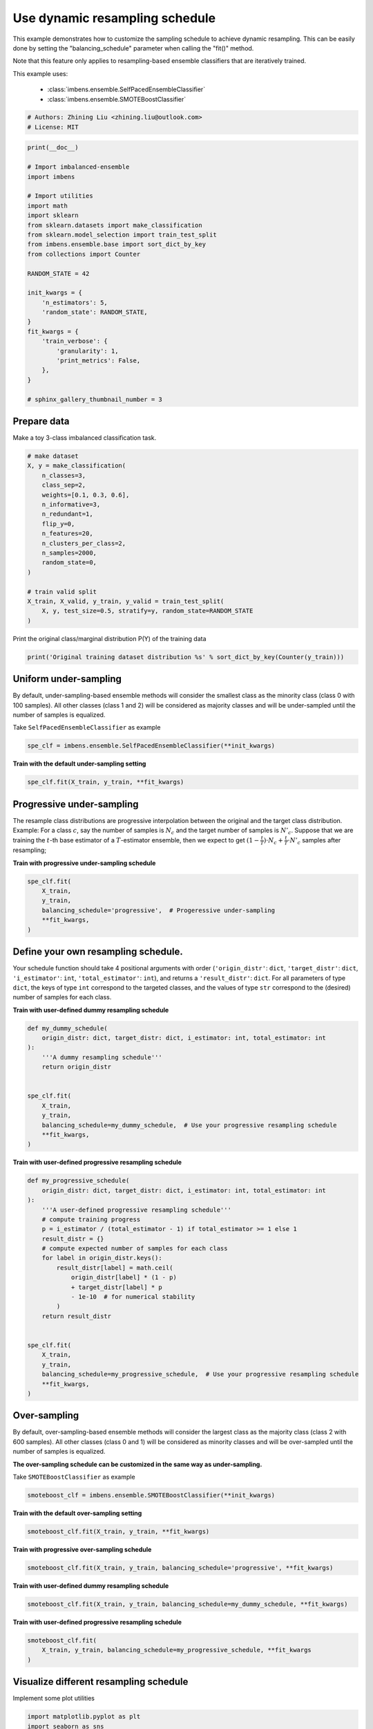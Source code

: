 
.. DO NOT EDIT.
.. THIS FILE WAS AUTOMATICALLY GENERATED BY SPHINX-GALLERY.
.. TO MAKE CHANGES, EDIT THE SOURCE PYTHON FILE:
.. "auto_examples\classification\plot_sampling_schedule.py"
.. LINE NUMBERS ARE GIVEN BELOW.

.. only:: html

    .. note::
        :class: sphx-glr-download-link-note

        Click :ref:`here <sphx_glr_download_auto_examples_classification_plot_sampling_schedule.py>`
        to download the full example code

.. rst-class:: sphx-glr-example-title

.. _sphx_glr_auto_examples_classification_plot_sampling_schedule.py:


=========================================================
Use dynamic resampling schedule
=========================================================

This example demonstrates how to customize the sampling schedule to achieve dynamic resampling.
This can be easily done by setting the "balancing_schedule" parameter when calling the "fit()" method. 

Note that this feature only applies to resampling-based ensemble classifiers that are iteratively trained.

This example uses:

    - :class:`imbens.ensemble.SelfPacedEnsembleClassifier`
    - :class:`imbens.ensemble.SMOTEBoostClassifier`

.. GENERATED FROM PYTHON SOURCE LINES 16-20

.. code-block:: default


    # Authors: Zhining Liu <zhining.liu@outlook.com>
    # License: MIT








.. GENERATED FROM PYTHON SOURCE LINES 21-49

.. code-block:: default

    print(__doc__)

    # Import imbalanced-ensemble
    import imbens

    # Import utilities
    import math
    import sklearn
    from sklearn.datasets import make_classification
    from sklearn.model_selection import train_test_split
    from imbens.ensemble.base import sort_dict_by_key
    from collections import Counter

    RANDOM_STATE = 42

    init_kwargs = {
        'n_estimators': 5,
        'random_state': RANDOM_STATE,
    }
    fit_kwargs = {
        'train_verbose': {
            'granularity': 1,
            'print_metrics': False,
        },
    }

    # sphinx_gallery_thumbnail_number = 3








.. GENERATED FROM PYTHON SOURCE LINES 50-53

Prepare data
----------------------------
Make a toy 3-class imbalanced classification task.

.. GENERATED FROM PYTHON SOURCE LINES 53-74

.. code-block:: default


    # make dataset
    X, y = make_classification(
        n_classes=3,
        class_sep=2,
        weights=[0.1, 0.3, 0.6],
        n_informative=3,
        n_redundant=1,
        flip_y=0,
        n_features=20,
        n_clusters_per_class=2,
        n_samples=2000,
        random_state=0,
    )

    # train valid split
    X_train, X_valid, y_train, y_valid = train_test_split(
        X, y, test_size=0.5, stratify=y, random_state=RANDOM_STATE
    )









.. GENERATED FROM PYTHON SOURCE LINES 75-76

Print the original class/marginal distribution P(Y) of the training data

.. GENERATED FROM PYTHON SOURCE LINES 76-80

.. code-block:: default


    print('Original training dataset distribution %s' % sort_dict_by_key(Counter(y_train)))






.. rst-class:: sphx-glr-script-out

 .. code-block:: none

    Original training dataset distribution {0: 100, 1: 300, 2: 600}




.. GENERATED FROM PYTHON SOURCE LINES 81-85

Uniform under-sampling
----------------------------
By default, under-sampling-based ensemble methods will consider the smallest class as the minority class (class 0 with 100 samples).
All other classes (class 1 and 2) will be considered as majority classes and will be under-sampled until the number of samples is equalized.

.. GENERATED FROM PYTHON SOURCE LINES 87-88

Take ``SelfPacedEnsembleClassifier`` as example

.. GENERATED FROM PYTHON SOURCE LINES 88-92

.. code-block:: default


    spe_clf = imbens.ensemble.SelfPacedEnsembleClassifier(**init_kwargs)









.. GENERATED FROM PYTHON SOURCE LINES 93-94

**Train with the default under-sampling setting**

.. GENERATED FROM PYTHON SOURCE LINES 94-98

.. code-block:: default


    spe_clf.fit(X_train, y_train, **fit_kwargs)






.. rst-class:: sphx-glr-script-out

 .. code-block:: none

    ┏━━━━━━━━━━━━━┳━━━━━━━━━━━━━━━━━━━━━━━━━━┓
    ┃             ┃                          ┃
    ┃ #Estimators ┃    Class Distribution    ┃
    ┃             ┃                          ┃
    ┣━━━━━━━━━━━━━╋━━━━━━━━━━━━━━━━━━━━━━━━━━┫
    ┃      1      ┃ {0: 100, 1: 100, 2: 100} ┃
    ┃      2      ┃ {0: 100, 1: 100, 2: 100} ┃
    ┃      3      ┃ {0: 100, 1: 100, 2: 100} ┃
    ┃      4      ┃ {0: 100, 1: 100, 2: 100} ┃
    ┃      5      ┃ {0: 100, 1: 100, 2: 100} ┃
    ┣━━━━━━━━━━━━━╋━━━━━━━━━━━━━━━━━━━━━━━━━━┫
    ┃    final    ┃ {0: 100, 1: 100, 2: 100} ┃
    ┗━━━━━━━━━━━━━┻━━━━━━━━━━━━━━━━━━━━━━━━━━┛


.. raw:: html

    <div class="output_subarea output_html rendered_html output_result">
    <style>#sk-container-id-6 {color: black;background-color: white;}#sk-container-id-6 pre{padding: 0;}#sk-container-id-6 div.sk-toggleable {background-color: white;}#sk-container-id-6 label.sk-toggleable__label {cursor: pointer;display: block;width: 100%;margin-bottom: 0;padding: 0.3em;box-sizing: border-box;text-align: center;}#sk-container-id-6 label.sk-toggleable__label-arrow:before {content: "▸";float: left;margin-right: 0.25em;color: #696969;}#sk-container-id-6 label.sk-toggleable__label-arrow:hover:before {color: black;}#sk-container-id-6 div.sk-estimator:hover label.sk-toggleable__label-arrow:before {color: black;}#sk-container-id-6 div.sk-toggleable__content {max-height: 0;max-width: 0;overflow: hidden;text-align: left;background-color: #f0f8ff;}#sk-container-id-6 div.sk-toggleable__content pre {margin: 0.2em;color: black;border-radius: 0.25em;background-color: #f0f8ff;}#sk-container-id-6 input.sk-toggleable__control:checked~div.sk-toggleable__content {max-height: 200px;max-width: 100%;overflow: auto;}#sk-container-id-6 input.sk-toggleable__control:checked~label.sk-toggleable__label-arrow:before {content: "▾";}#sk-container-id-6 div.sk-estimator input.sk-toggleable__control:checked~label.sk-toggleable__label {background-color: #d4ebff;}#sk-container-id-6 div.sk-label input.sk-toggleable__control:checked~label.sk-toggleable__label {background-color: #d4ebff;}#sk-container-id-6 input.sk-hidden--visually {border: 0;clip: rect(1px 1px 1px 1px);clip: rect(1px, 1px, 1px, 1px);height: 1px;margin: -1px;overflow: hidden;padding: 0;position: absolute;width: 1px;}#sk-container-id-6 div.sk-estimator {font-family: monospace;background-color: #f0f8ff;border: 1px dotted black;border-radius: 0.25em;box-sizing: border-box;margin-bottom: 0.5em;}#sk-container-id-6 div.sk-estimator:hover {background-color: #d4ebff;}#sk-container-id-6 div.sk-parallel-item::after {content: "";width: 100%;border-bottom: 1px solid gray;flex-grow: 1;}#sk-container-id-6 div.sk-label:hover label.sk-toggleable__label {background-color: #d4ebff;}#sk-container-id-6 div.sk-serial::before {content: "";position: absolute;border-left: 1px solid gray;box-sizing: border-box;top: 0;bottom: 0;left: 50%;z-index: 0;}#sk-container-id-6 div.sk-serial {display: flex;flex-direction: column;align-items: center;background-color: white;padding-right: 0.2em;padding-left: 0.2em;position: relative;}#sk-container-id-6 div.sk-item {position: relative;z-index: 1;}#sk-container-id-6 div.sk-parallel {display: flex;align-items: stretch;justify-content: center;background-color: white;position: relative;}#sk-container-id-6 div.sk-item::before, #sk-container-id-6 div.sk-parallel-item::before {content: "";position: absolute;border-left: 1px solid gray;box-sizing: border-box;top: 0;bottom: 0;left: 50%;z-index: -1;}#sk-container-id-6 div.sk-parallel-item {display: flex;flex-direction: column;z-index: 1;position: relative;background-color: white;}#sk-container-id-6 div.sk-parallel-item:first-child::after {align-self: flex-end;width: 50%;}#sk-container-id-6 div.sk-parallel-item:last-child::after {align-self: flex-start;width: 50%;}#sk-container-id-6 div.sk-parallel-item:only-child::after {width: 0;}#sk-container-id-6 div.sk-dashed-wrapped {border: 1px dashed gray;margin: 0 0.4em 0.5em 0.4em;box-sizing: border-box;padding-bottom: 0.4em;background-color: white;}#sk-container-id-6 div.sk-label label {font-family: monospace;font-weight: bold;display: inline-block;line-height: 1.2em;}#sk-container-id-6 div.sk-label-container {text-align: center;}#sk-container-id-6 div.sk-container {/* jupyter's `normalize.less` sets `[hidden] { display: none; }` but bootstrap.min.css set `[hidden] { display: none !important; }` so we also need the `!important` here to be able to override the default hidden behavior on the sphinx rendered scikit-learn.org. See: https://github.com/scikit-learn/scikit-learn/issues/21755 */display: inline-block !important;position: relative;}#sk-container-id-6 div.sk-text-repr-fallback {display: none;}</style><div id="sk-container-id-6" class="sk-top-container"><div class="sk-text-repr-fallback"><pre>SelfPacedEnsembleClassifier(n_estimators=5,
                                random_state=RandomState(MT19937) at 0x14D4C080B40)</pre><b>In a Jupyter environment, please rerun this cell to show the HTML representation or trust the notebook. <br />On GitHub, the HTML representation is unable to render, please try loading this page with nbviewer.org.</b></div><div class="sk-container" hidden><div class="sk-item"><div class="sk-estimator sk-toggleable"><input class="sk-toggleable__control sk-hidden--visually" id="sk-estimator-id-6" type="checkbox" checked><label for="sk-estimator-id-6" class="sk-toggleable__label sk-toggleable__label-arrow">SelfPacedEnsembleClassifier</label><div class="sk-toggleable__content"><pre>SelfPacedEnsembleClassifier(n_estimators=5,
                                random_state=RandomState(MT19937) at 0x14D4C080B40)</pre></div></div></div></div></div>
    </div>
    <br />
    <br />

.. GENERATED FROM PYTHON SOURCE LINES 99-108

Progressive under-sampling
---------------------------
The resample class distributions are progressive
interpolation between the original and the target class distribution.
Example: For a class :math:`c`, say the number of samples is :math:`N_{c}`
and the target number of samples is :math:`N'_{c}`. Suppose that we are
training the :math:`t`-th base estimator of a :math:`T`-estimator ensemble, then
we expect to get :math:`(1-\frac{t}{T}) \cdot N_{c} + \frac{t}{T} \cdot N'_{c}`
samples after resampling;

.. GENERATED FROM PYTHON SOURCE LINES 110-111

**Train with progressive under-sampling schedule**

.. GENERATED FROM PYTHON SOURCE LINES 111-120

.. code-block:: default


    spe_clf.fit(
        X_train,
        y_train,
        balancing_schedule='progressive',  # Progeressive under-sampling
        **fit_kwargs,
    )






.. rst-class:: sphx-glr-script-out

 .. code-block:: none

    ┏━━━━━━━━━━━━━┳━━━━━━━━━━━━━━━━━━━━━━━━━━┓
    ┃             ┃                          ┃
    ┃ #Estimators ┃    Class Distribution    ┃
    ┃             ┃                          ┃
    ┣━━━━━━━━━━━━━╋━━━━━━━━━━━━━━━━━━━━━━━━━━┫
    ┃      1      ┃ {0: 100, 1: 300, 2: 600} ┃
    ┃      2      ┃ {0: 100, 1: 250, 2: 475} ┃
    ┃      3      ┃ {0: 100, 1: 200, 2: 350} ┃
    ┃      4      ┃ {0: 100, 1: 150, 2: 225} ┃
    ┃      5      ┃ {0: 100, 1: 100, 2: 100} ┃
    ┣━━━━━━━━━━━━━╋━━━━━━━━━━━━━━━━━━━━━━━━━━┫
    ┃    final    ┃ {0: 100, 1: 100, 2: 100} ┃
    ┗━━━━━━━━━━━━━┻━━━━━━━━━━━━━━━━━━━━━━━━━━┛


.. raw:: html

    <div class="output_subarea output_html rendered_html output_result">
    <style>#sk-container-id-7 {color: black;background-color: white;}#sk-container-id-7 pre{padding: 0;}#sk-container-id-7 div.sk-toggleable {background-color: white;}#sk-container-id-7 label.sk-toggleable__label {cursor: pointer;display: block;width: 100%;margin-bottom: 0;padding: 0.3em;box-sizing: border-box;text-align: center;}#sk-container-id-7 label.sk-toggleable__label-arrow:before {content: "▸";float: left;margin-right: 0.25em;color: #696969;}#sk-container-id-7 label.sk-toggleable__label-arrow:hover:before {color: black;}#sk-container-id-7 div.sk-estimator:hover label.sk-toggleable__label-arrow:before {color: black;}#sk-container-id-7 div.sk-toggleable__content {max-height: 0;max-width: 0;overflow: hidden;text-align: left;background-color: #f0f8ff;}#sk-container-id-7 div.sk-toggleable__content pre {margin: 0.2em;color: black;border-radius: 0.25em;background-color: #f0f8ff;}#sk-container-id-7 input.sk-toggleable__control:checked~div.sk-toggleable__content {max-height: 200px;max-width: 100%;overflow: auto;}#sk-container-id-7 input.sk-toggleable__control:checked~label.sk-toggleable__label-arrow:before {content: "▾";}#sk-container-id-7 div.sk-estimator input.sk-toggleable__control:checked~label.sk-toggleable__label {background-color: #d4ebff;}#sk-container-id-7 div.sk-label input.sk-toggleable__control:checked~label.sk-toggleable__label {background-color: #d4ebff;}#sk-container-id-7 input.sk-hidden--visually {border: 0;clip: rect(1px 1px 1px 1px);clip: rect(1px, 1px, 1px, 1px);height: 1px;margin: -1px;overflow: hidden;padding: 0;position: absolute;width: 1px;}#sk-container-id-7 div.sk-estimator {font-family: monospace;background-color: #f0f8ff;border: 1px dotted black;border-radius: 0.25em;box-sizing: border-box;margin-bottom: 0.5em;}#sk-container-id-7 div.sk-estimator:hover {background-color: #d4ebff;}#sk-container-id-7 div.sk-parallel-item::after {content: "";width: 100%;border-bottom: 1px solid gray;flex-grow: 1;}#sk-container-id-7 div.sk-label:hover label.sk-toggleable__label {background-color: #d4ebff;}#sk-container-id-7 div.sk-serial::before {content: "";position: absolute;border-left: 1px solid gray;box-sizing: border-box;top: 0;bottom: 0;left: 50%;z-index: 0;}#sk-container-id-7 div.sk-serial {display: flex;flex-direction: column;align-items: center;background-color: white;padding-right: 0.2em;padding-left: 0.2em;position: relative;}#sk-container-id-7 div.sk-item {position: relative;z-index: 1;}#sk-container-id-7 div.sk-parallel {display: flex;align-items: stretch;justify-content: center;background-color: white;position: relative;}#sk-container-id-7 div.sk-item::before, #sk-container-id-7 div.sk-parallel-item::before {content: "";position: absolute;border-left: 1px solid gray;box-sizing: border-box;top: 0;bottom: 0;left: 50%;z-index: -1;}#sk-container-id-7 div.sk-parallel-item {display: flex;flex-direction: column;z-index: 1;position: relative;background-color: white;}#sk-container-id-7 div.sk-parallel-item:first-child::after {align-self: flex-end;width: 50%;}#sk-container-id-7 div.sk-parallel-item:last-child::after {align-self: flex-start;width: 50%;}#sk-container-id-7 div.sk-parallel-item:only-child::after {width: 0;}#sk-container-id-7 div.sk-dashed-wrapped {border: 1px dashed gray;margin: 0 0.4em 0.5em 0.4em;box-sizing: border-box;padding-bottom: 0.4em;background-color: white;}#sk-container-id-7 div.sk-label label {font-family: monospace;font-weight: bold;display: inline-block;line-height: 1.2em;}#sk-container-id-7 div.sk-label-container {text-align: center;}#sk-container-id-7 div.sk-container {/* jupyter's `normalize.less` sets `[hidden] { display: none; }` but bootstrap.min.css set `[hidden] { display: none !important; }` so we also need the `!important` here to be able to override the default hidden behavior on the sphinx rendered scikit-learn.org. See: https://github.com/scikit-learn/scikit-learn/issues/21755 */display: inline-block !important;position: relative;}#sk-container-id-7 div.sk-text-repr-fallback {display: none;}</style><div id="sk-container-id-7" class="sk-top-container"><div class="sk-text-repr-fallback"><pre>SelfPacedEnsembleClassifier(n_estimators=5,
                                random_state=RandomState(MT19937) at 0x14D4C080B40)</pre><b>In a Jupyter environment, please rerun this cell to show the HTML representation or trust the notebook. <br />On GitHub, the HTML representation is unable to render, please try loading this page with nbviewer.org.</b></div><div class="sk-container" hidden><div class="sk-item"><div class="sk-estimator sk-toggleable"><input class="sk-toggleable__control sk-hidden--visually" id="sk-estimator-id-7" type="checkbox" checked><label for="sk-estimator-id-7" class="sk-toggleable__label sk-toggleable__label-arrow">SelfPacedEnsembleClassifier</label><div class="sk-toggleable__content"><pre>SelfPacedEnsembleClassifier(n_estimators=5,
                                random_state=RandomState(MT19937) at 0x14D4C080B40)</pre></div></div></div></div></div>
    </div>
    <br />
    <br />

.. GENERATED FROM PYTHON SOURCE LINES 121-128

Define your own resampling schedule.
------------------------------------
Your schedule function should take 4 positional arguments with order (``'origin_distr'``:
``dict``, ``'target_distr'``: ``dict``, ``'i_estimator'``: ``int``, ``'total_estimator'``:
``int``), and returns a ``'result_distr'``: ``dict``. For all parameters of type ``dict``,
the keys of type ``int`` correspond to the targeted classes, and the values of type ``str``
correspond to the (desired) number of samples for each class.

.. GENERATED FROM PYTHON SOURCE LINES 130-131

**Train with user-defined dummy resampling schedule**

.. GENERATED FROM PYTHON SOURCE LINES 131-148

.. code-block:: default



    def my_dummy_schedule(
        origin_distr: dict, target_distr: dict, i_estimator: int, total_estimator: int
    ):
        '''A dummy resampling schedule'''
        return origin_distr


    spe_clf.fit(
        X_train,
        y_train,
        balancing_schedule=my_dummy_schedule,  # Use your progressive resampling schedule
        **fit_kwargs,
    )






.. rst-class:: sphx-glr-script-out

 .. code-block:: none

    ┏━━━━━━━━━━━━━┳━━━━━━━━━━━━━━━━━━━━━━━━━━┓
    ┃             ┃                          ┃
    ┃ #Estimators ┃    Class Distribution    ┃
    ┃             ┃                          ┃
    ┣━━━━━━━━━━━━━╋━━━━━━━━━━━━━━━━━━━━━━━━━━┫
    ┃      1      ┃ {0: 100, 1: 300, 2: 600} ┃
    ┃      2      ┃ {0: 100, 1: 300, 2: 600} ┃
    ┃      3      ┃ {0: 100, 1: 300, 2: 600} ┃
    ┃      4      ┃ {0: 100, 1: 300, 2: 600} ┃
    ┃      5      ┃ {0: 100, 1: 300, 2: 600} ┃
    ┣━━━━━━━━━━━━━╋━━━━━━━━━━━━━━━━━━━━━━━━━━┫
    ┃    final    ┃ {0: 100, 1: 300, 2: 600} ┃
    ┗━━━━━━━━━━━━━┻━━━━━━━━━━━━━━━━━━━━━━━━━━┛


.. raw:: html

    <div class="output_subarea output_html rendered_html output_result">
    <style>#sk-container-id-8 {color: black;background-color: white;}#sk-container-id-8 pre{padding: 0;}#sk-container-id-8 div.sk-toggleable {background-color: white;}#sk-container-id-8 label.sk-toggleable__label {cursor: pointer;display: block;width: 100%;margin-bottom: 0;padding: 0.3em;box-sizing: border-box;text-align: center;}#sk-container-id-8 label.sk-toggleable__label-arrow:before {content: "▸";float: left;margin-right: 0.25em;color: #696969;}#sk-container-id-8 label.sk-toggleable__label-arrow:hover:before {color: black;}#sk-container-id-8 div.sk-estimator:hover label.sk-toggleable__label-arrow:before {color: black;}#sk-container-id-8 div.sk-toggleable__content {max-height: 0;max-width: 0;overflow: hidden;text-align: left;background-color: #f0f8ff;}#sk-container-id-8 div.sk-toggleable__content pre {margin: 0.2em;color: black;border-radius: 0.25em;background-color: #f0f8ff;}#sk-container-id-8 input.sk-toggleable__control:checked~div.sk-toggleable__content {max-height: 200px;max-width: 100%;overflow: auto;}#sk-container-id-8 input.sk-toggleable__control:checked~label.sk-toggleable__label-arrow:before {content: "▾";}#sk-container-id-8 div.sk-estimator input.sk-toggleable__control:checked~label.sk-toggleable__label {background-color: #d4ebff;}#sk-container-id-8 div.sk-label input.sk-toggleable__control:checked~label.sk-toggleable__label {background-color: #d4ebff;}#sk-container-id-8 input.sk-hidden--visually {border: 0;clip: rect(1px 1px 1px 1px);clip: rect(1px, 1px, 1px, 1px);height: 1px;margin: -1px;overflow: hidden;padding: 0;position: absolute;width: 1px;}#sk-container-id-8 div.sk-estimator {font-family: monospace;background-color: #f0f8ff;border: 1px dotted black;border-radius: 0.25em;box-sizing: border-box;margin-bottom: 0.5em;}#sk-container-id-8 div.sk-estimator:hover {background-color: #d4ebff;}#sk-container-id-8 div.sk-parallel-item::after {content: "";width: 100%;border-bottom: 1px solid gray;flex-grow: 1;}#sk-container-id-8 div.sk-label:hover label.sk-toggleable__label {background-color: #d4ebff;}#sk-container-id-8 div.sk-serial::before {content: "";position: absolute;border-left: 1px solid gray;box-sizing: border-box;top: 0;bottom: 0;left: 50%;z-index: 0;}#sk-container-id-8 div.sk-serial {display: flex;flex-direction: column;align-items: center;background-color: white;padding-right: 0.2em;padding-left: 0.2em;position: relative;}#sk-container-id-8 div.sk-item {position: relative;z-index: 1;}#sk-container-id-8 div.sk-parallel {display: flex;align-items: stretch;justify-content: center;background-color: white;position: relative;}#sk-container-id-8 div.sk-item::before, #sk-container-id-8 div.sk-parallel-item::before {content: "";position: absolute;border-left: 1px solid gray;box-sizing: border-box;top: 0;bottom: 0;left: 50%;z-index: -1;}#sk-container-id-8 div.sk-parallel-item {display: flex;flex-direction: column;z-index: 1;position: relative;background-color: white;}#sk-container-id-8 div.sk-parallel-item:first-child::after {align-self: flex-end;width: 50%;}#sk-container-id-8 div.sk-parallel-item:last-child::after {align-self: flex-start;width: 50%;}#sk-container-id-8 div.sk-parallel-item:only-child::after {width: 0;}#sk-container-id-8 div.sk-dashed-wrapped {border: 1px dashed gray;margin: 0 0.4em 0.5em 0.4em;box-sizing: border-box;padding-bottom: 0.4em;background-color: white;}#sk-container-id-8 div.sk-label label {font-family: monospace;font-weight: bold;display: inline-block;line-height: 1.2em;}#sk-container-id-8 div.sk-label-container {text-align: center;}#sk-container-id-8 div.sk-container {/* jupyter's `normalize.less` sets `[hidden] { display: none; }` but bootstrap.min.css set `[hidden] { display: none !important; }` so we also need the `!important` here to be able to override the default hidden behavior on the sphinx rendered scikit-learn.org. See: https://github.com/scikit-learn/scikit-learn/issues/21755 */display: inline-block !important;position: relative;}#sk-container-id-8 div.sk-text-repr-fallback {display: none;}</style><div id="sk-container-id-8" class="sk-top-container"><div class="sk-text-repr-fallback"><pre>SelfPacedEnsembleClassifier(n_estimators=5,
                                random_state=RandomState(MT19937) at 0x14D4C080B40)</pre><b>In a Jupyter environment, please rerun this cell to show the HTML representation or trust the notebook. <br />On GitHub, the HTML representation is unable to render, please try loading this page with nbviewer.org.</b></div><div class="sk-container" hidden><div class="sk-item"><div class="sk-estimator sk-toggleable"><input class="sk-toggleable__control sk-hidden--visually" id="sk-estimator-id-8" type="checkbox" checked><label for="sk-estimator-id-8" class="sk-toggleable__label sk-toggleable__label-arrow">SelfPacedEnsembleClassifier</label><div class="sk-toggleable__content"><pre>SelfPacedEnsembleClassifier(n_estimators=5,
                                random_state=RandomState(MT19937) at 0x14D4C080B40)</pre></div></div></div></div></div>
    </div>
    <br />
    <br />

.. GENERATED FROM PYTHON SOURCE LINES 149-150

**Train with user-defined progressive resampling schedule**

.. GENERATED FROM PYTHON SOURCE LINES 150-177

.. code-block:: default



    def my_progressive_schedule(
        origin_distr: dict, target_distr: dict, i_estimator: int, total_estimator: int
    ):
        '''A user-defined progressive resampling schedule'''
        # compute training progress
        p = i_estimator / (total_estimator - 1) if total_estimator >= 1 else 1
        result_distr = {}
        # compute expected number of samples for each class
        for label in origin_distr.keys():
            result_distr[label] = math.ceil(
                origin_distr[label] * (1 - p)
                + target_distr[label] * p
                - 1e-10  # for numerical stability
            )
        return result_distr


    spe_clf.fit(
        X_train,
        y_train,
        balancing_schedule=my_progressive_schedule,  # Use your progressive resampling schedule
        **fit_kwargs,
    )






.. rst-class:: sphx-glr-script-out

 .. code-block:: none

    ┏━━━━━━━━━━━━━┳━━━━━━━━━━━━━━━━━━━━━━━━━━┓
    ┃             ┃                          ┃
    ┃ #Estimators ┃    Class Distribution    ┃
    ┃             ┃                          ┃
    ┣━━━━━━━━━━━━━╋━━━━━━━━━━━━━━━━━━━━━━━━━━┫
    ┃      1      ┃ {0: 100, 1: 300, 2: 600} ┃
    ┃      2      ┃ {0: 100, 1: 250, 2: 475} ┃
    ┃      3      ┃ {0: 100, 1: 200, 2: 350} ┃
    ┃      4      ┃ {0: 100, 1: 150, 2: 225} ┃
    ┃      5      ┃ {0: 100, 1: 100, 2: 100} ┃
    ┣━━━━━━━━━━━━━╋━━━━━━━━━━━━━━━━━━━━━━━━━━┫
    ┃    final    ┃ {0: 100, 1: 100, 2: 100} ┃
    ┗━━━━━━━━━━━━━┻━━━━━━━━━━━━━━━━━━━━━━━━━━┛


.. raw:: html

    <div class="output_subarea output_html rendered_html output_result">
    <style>#sk-container-id-9 {color: black;background-color: white;}#sk-container-id-9 pre{padding: 0;}#sk-container-id-9 div.sk-toggleable {background-color: white;}#sk-container-id-9 label.sk-toggleable__label {cursor: pointer;display: block;width: 100%;margin-bottom: 0;padding: 0.3em;box-sizing: border-box;text-align: center;}#sk-container-id-9 label.sk-toggleable__label-arrow:before {content: "▸";float: left;margin-right: 0.25em;color: #696969;}#sk-container-id-9 label.sk-toggleable__label-arrow:hover:before {color: black;}#sk-container-id-9 div.sk-estimator:hover label.sk-toggleable__label-arrow:before {color: black;}#sk-container-id-9 div.sk-toggleable__content {max-height: 0;max-width: 0;overflow: hidden;text-align: left;background-color: #f0f8ff;}#sk-container-id-9 div.sk-toggleable__content pre {margin: 0.2em;color: black;border-radius: 0.25em;background-color: #f0f8ff;}#sk-container-id-9 input.sk-toggleable__control:checked~div.sk-toggleable__content {max-height: 200px;max-width: 100%;overflow: auto;}#sk-container-id-9 input.sk-toggleable__control:checked~label.sk-toggleable__label-arrow:before {content: "▾";}#sk-container-id-9 div.sk-estimator input.sk-toggleable__control:checked~label.sk-toggleable__label {background-color: #d4ebff;}#sk-container-id-9 div.sk-label input.sk-toggleable__control:checked~label.sk-toggleable__label {background-color: #d4ebff;}#sk-container-id-9 input.sk-hidden--visually {border: 0;clip: rect(1px 1px 1px 1px);clip: rect(1px, 1px, 1px, 1px);height: 1px;margin: -1px;overflow: hidden;padding: 0;position: absolute;width: 1px;}#sk-container-id-9 div.sk-estimator {font-family: monospace;background-color: #f0f8ff;border: 1px dotted black;border-radius: 0.25em;box-sizing: border-box;margin-bottom: 0.5em;}#sk-container-id-9 div.sk-estimator:hover {background-color: #d4ebff;}#sk-container-id-9 div.sk-parallel-item::after {content: "";width: 100%;border-bottom: 1px solid gray;flex-grow: 1;}#sk-container-id-9 div.sk-label:hover label.sk-toggleable__label {background-color: #d4ebff;}#sk-container-id-9 div.sk-serial::before {content: "";position: absolute;border-left: 1px solid gray;box-sizing: border-box;top: 0;bottom: 0;left: 50%;z-index: 0;}#sk-container-id-9 div.sk-serial {display: flex;flex-direction: column;align-items: center;background-color: white;padding-right: 0.2em;padding-left: 0.2em;position: relative;}#sk-container-id-9 div.sk-item {position: relative;z-index: 1;}#sk-container-id-9 div.sk-parallel {display: flex;align-items: stretch;justify-content: center;background-color: white;position: relative;}#sk-container-id-9 div.sk-item::before, #sk-container-id-9 div.sk-parallel-item::before {content: "";position: absolute;border-left: 1px solid gray;box-sizing: border-box;top: 0;bottom: 0;left: 50%;z-index: -1;}#sk-container-id-9 div.sk-parallel-item {display: flex;flex-direction: column;z-index: 1;position: relative;background-color: white;}#sk-container-id-9 div.sk-parallel-item:first-child::after {align-self: flex-end;width: 50%;}#sk-container-id-9 div.sk-parallel-item:last-child::after {align-self: flex-start;width: 50%;}#sk-container-id-9 div.sk-parallel-item:only-child::after {width: 0;}#sk-container-id-9 div.sk-dashed-wrapped {border: 1px dashed gray;margin: 0 0.4em 0.5em 0.4em;box-sizing: border-box;padding-bottom: 0.4em;background-color: white;}#sk-container-id-9 div.sk-label label {font-family: monospace;font-weight: bold;display: inline-block;line-height: 1.2em;}#sk-container-id-9 div.sk-label-container {text-align: center;}#sk-container-id-9 div.sk-container {/* jupyter's `normalize.less` sets `[hidden] { display: none; }` but bootstrap.min.css set `[hidden] { display: none !important; }` so we also need the `!important` here to be able to override the default hidden behavior on the sphinx rendered scikit-learn.org. See: https://github.com/scikit-learn/scikit-learn/issues/21755 */display: inline-block !important;position: relative;}#sk-container-id-9 div.sk-text-repr-fallback {display: none;}</style><div id="sk-container-id-9" class="sk-top-container"><div class="sk-text-repr-fallback"><pre>SelfPacedEnsembleClassifier(n_estimators=5,
                                random_state=RandomState(MT19937) at 0x14D4C080B40)</pre><b>In a Jupyter environment, please rerun this cell to show the HTML representation or trust the notebook. <br />On GitHub, the HTML representation is unable to render, please try loading this page with nbviewer.org.</b></div><div class="sk-container" hidden><div class="sk-item"><div class="sk-estimator sk-toggleable"><input class="sk-toggleable__control sk-hidden--visually" id="sk-estimator-id-9" type="checkbox" checked><label for="sk-estimator-id-9" class="sk-toggleable__label sk-toggleable__label-arrow">SelfPacedEnsembleClassifier</label><div class="sk-toggleable__content"><pre>SelfPacedEnsembleClassifier(n_estimators=5,
                                random_state=RandomState(MT19937) at 0x14D4C080B40)</pre></div></div></div></div></div>
    </div>
    <br />
    <br />

.. GENERATED FROM PYTHON SOURCE LINES 178-182

Over-sampling
----------------------------
By default, over-sampling-based ensemble methods will consider the largest class as the majority class (class 2 with 600 samples).
All other classes (class 0 and 1) will be considered as minority classes and will be over-sampled until the number of samples is equalized.

.. GENERATED FROM PYTHON SOURCE LINES 184-185

**The over-sampling schedule can be customized in the same way as under-sampling.**

.. GENERATED FROM PYTHON SOURCE LINES 187-188

Take ``SMOTEBoostClassifier`` as example

.. GENERATED FROM PYTHON SOURCE LINES 188-191

.. code-block:: default


    smoteboost_clf = imbens.ensemble.SMOTEBoostClassifier(**init_kwargs)








.. GENERATED FROM PYTHON SOURCE LINES 192-193

**Train with the default over-sampling setting**

.. GENERATED FROM PYTHON SOURCE LINES 193-197

.. code-block:: default


    smoteboost_clf.fit(X_train, y_train, **fit_kwargs)






.. rst-class:: sphx-glr-script-out

 .. code-block:: none

    ┏━━━━━━━━━━━━━┳━━━━━━━━━━━━━━━━━━━━━━━━━━┓
    ┃             ┃                          ┃
    ┃ #Estimators ┃    Class Distribution    ┃
    ┃             ┃                          ┃
    ┣━━━━━━━━━━━━━╋━━━━━━━━━━━━━━━━━━━━━━━━━━┫
    ┃      1      ┃ {0: 600, 1: 600, 2: 600} ┃
    ┃      2      ┃ {0: 600, 1: 600, 2: 600} ┃
    ┃      3      ┃ {0: 600, 1: 600, 2: 600} ┃
    ┃      4      ┃ {0: 600, 1: 600, 2: 600} ┃
    ┃      5      ┃ {0: 600, 1: 600, 2: 600} ┃
    ┣━━━━━━━━━━━━━╋━━━━━━━━━━━━━━━━━━━━━━━━━━┫
    ┃    final    ┃ {0: 600, 1: 600, 2: 600} ┃
    ┗━━━━━━━━━━━━━┻━━━━━━━━━━━━━━━━━━━━━━━━━━┛


.. raw:: html

    <div class="output_subarea output_html rendered_html output_result">
    <style>#sk-container-id-10 {color: black;background-color: white;}#sk-container-id-10 pre{padding: 0;}#sk-container-id-10 div.sk-toggleable {background-color: white;}#sk-container-id-10 label.sk-toggleable__label {cursor: pointer;display: block;width: 100%;margin-bottom: 0;padding: 0.3em;box-sizing: border-box;text-align: center;}#sk-container-id-10 label.sk-toggleable__label-arrow:before {content: "▸";float: left;margin-right: 0.25em;color: #696969;}#sk-container-id-10 label.sk-toggleable__label-arrow:hover:before {color: black;}#sk-container-id-10 div.sk-estimator:hover label.sk-toggleable__label-arrow:before {color: black;}#sk-container-id-10 div.sk-toggleable__content {max-height: 0;max-width: 0;overflow: hidden;text-align: left;background-color: #f0f8ff;}#sk-container-id-10 div.sk-toggleable__content pre {margin: 0.2em;color: black;border-radius: 0.25em;background-color: #f0f8ff;}#sk-container-id-10 input.sk-toggleable__control:checked~div.sk-toggleable__content {max-height: 200px;max-width: 100%;overflow: auto;}#sk-container-id-10 input.sk-toggleable__control:checked~label.sk-toggleable__label-arrow:before {content: "▾";}#sk-container-id-10 div.sk-estimator input.sk-toggleable__control:checked~label.sk-toggleable__label {background-color: #d4ebff;}#sk-container-id-10 div.sk-label input.sk-toggleable__control:checked~label.sk-toggleable__label {background-color: #d4ebff;}#sk-container-id-10 input.sk-hidden--visually {border: 0;clip: rect(1px 1px 1px 1px);clip: rect(1px, 1px, 1px, 1px);height: 1px;margin: -1px;overflow: hidden;padding: 0;position: absolute;width: 1px;}#sk-container-id-10 div.sk-estimator {font-family: monospace;background-color: #f0f8ff;border: 1px dotted black;border-radius: 0.25em;box-sizing: border-box;margin-bottom: 0.5em;}#sk-container-id-10 div.sk-estimator:hover {background-color: #d4ebff;}#sk-container-id-10 div.sk-parallel-item::after {content: "";width: 100%;border-bottom: 1px solid gray;flex-grow: 1;}#sk-container-id-10 div.sk-label:hover label.sk-toggleable__label {background-color: #d4ebff;}#sk-container-id-10 div.sk-serial::before {content: "";position: absolute;border-left: 1px solid gray;box-sizing: border-box;top: 0;bottom: 0;left: 50%;z-index: 0;}#sk-container-id-10 div.sk-serial {display: flex;flex-direction: column;align-items: center;background-color: white;padding-right: 0.2em;padding-left: 0.2em;position: relative;}#sk-container-id-10 div.sk-item {position: relative;z-index: 1;}#sk-container-id-10 div.sk-parallel {display: flex;align-items: stretch;justify-content: center;background-color: white;position: relative;}#sk-container-id-10 div.sk-item::before, #sk-container-id-10 div.sk-parallel-item::before {content: "";position: absolute;border-left: 1px solid gray;box-sizing: border-box;top: 0;bottom: 0;left: 50%;z-index: -1;}#sk-container-id-10 div.sk-parallel-item {display: flex;flex-direction: column;z-index: 1;position: relative;background-color: white;}#sk-container-id-10 div.sk-parallel-item:first-child::after {align-self: flex-end;width: 50%;}#sk-container-id-10 div.sk-parallel-item:last-child::after {align-self: flex-start;width: 50%;}#sk-container-id-10 div.sk-parallel-item:only-child::after {width: 0;}#sk-container-id-10 div.sk-dashed-wrapped {border: 1px dashed gray;margin: 0 0.4em 0.5em 0.4em;box-sizing: border-box;padding-bottom: 0.4em;background-color: white;}#sk-container-id-10 div.sk-label label {font-family: monospace;font-weight: bold;display: inline-block;line-height: 1.2em;}#sk-container-id-10 div.sk-label-container {text-align: center;}#sk-container-id-10 div.sk-container {/* jupyter's `normalize.less` sets `[hidden] { display: none; }` but bootstrap.min.css set `[hidden] { display: none !important; }` so we also need the `!important` here to be able to override the default hidden behavior on the sphinx rendered scikit-learn.org. See: https://github.com/scikit-learn/scikit-learn/issues/21755 */display: inline-block !important;position: relative;}#sk-container-id-10 div.sk-text-repr-fallback {display: none;}</style><div id="sk-container-id-10" class="sk-top-container"><div class="sk-text-repr-fallback"><pre>SMOTEBoostClassifier(n_estimators=5, random_state=42)</pre><b>In a Jupyter environment, please rerun this cell to show the HTML representation or trust the notebook. <br />On GitHub, the HTML representation is unable to render, please try loading this page with nbviewer.org.</b></div><div class="sk-container" hidden><div class="sk-item"><div class="sk-estimator sk-toggleable"><input class="sk-toggleable__control sk-hidden--visually" id="sk-estimator-id-10" type="checkbox" checked><label for="sk-estimator-id-10" class="sk-toggleable__label sk-toggleable__label-arrow">SMOTEBoostClassifier</label><div class="sk-toggleable__content"><pre>SMOTEBoostClassifier(n_estimators=5, random_state=42)</pre></div></div></div></div></div>
    </div>
    <br />
    <br />

.. GENERATED FROM PYTHON SOURCE LINES 198-199

**Train with progressive over-sampling schedule**

.. GENERATED FROM PYTHON SOURCE LINES 199-203

.. code-block:: default


    smoteboost_clf.fit(X_train, y_train, balancing_schedule='progressive', **fit_kwargs)






.. rst-class:: sphx-glr-script-out

 .. code-block:: none

    ┏━━━━━━━━━━━━━┳━━━━━━━━━━━━━━━━━━━━━━━━━━┓
    ┃             ┃                          ┃
    ┃ #Estimators ┃    Class Distribution    ┃
    ┃             ┃                          ┃
    ┣━━━━━━━━━━━━━╋━━━━━━━━━━━━━━━━━━━━━━━━━━┫
    ┃      1      ┃ {0: 100, 1: 300, 2: 600} ┃
    ┃      2      ┃ {0: 225, 1: 375, 2: 600} ┃
    ┃      3      ┃ {0: 350, 1: 450, 2: 600} ┃
    ┃      4      ┃ {0: 475, 1: 525, 2: 600} ┃
    ┃      5      ┃ {0: 600, 1: 600, 2: 600} ┃
    ┣━━━━━━━━━━━━━╋━━━━━━━━━━━━━━━━━━━━━━━━━━┫
    ┃    final    ┃ {0: 600, 1: 600, 2: 600} ┃
    ┗━━━━━━━━━━━━━┻━━━━━━━━━━━━━━━━━━━━━━━━━━┛


.. raw:: html

    <div class="output_subarea output_html rendered_html output_result">
    <style>#sk-container-id-11 {color: black;background-color: white;}#sk-container-id-11 pre{padding: 0;}#sk-container-id-11 div.sk-toggleable {background-color: white;}#sk-container-id-11 label.sk-toggleable__label {cursor: pointer;display: block;width: 100%;margin-bottom: 0;padding: 0.3em;box-sizing: border-box;text-align: center;}#sk-container-id-11 label.sk-toggleable__label-arrow:before {content: "▸";float: left;margin-right: 0.25em;color: #696969;}#sk-container-id-11 label.sk-toggleable__label-arrow:hover:before {color: black;}#sk-container-id-11 div.sk-estimator:hover label.sk-toggleable__label-arrow:before {color: black;}#sk-container-id-11 div.sk-toggleable__content {max-height: 0;max-width: 0;overflow: hidden;text-align: left;background-color: #f0f8ff;}#sk-container-id-11 div.sk-toggleable__content pre {margin: 0.2em;color: black;border-radius: 0.25em;background-color: #f0f8ff;}#sk-container-id-11 input.sk-toggleable__control:checked~div.sk-toggleable__content {max-height: 200px;max-width: 100%;overflow: auto;}#sk-container-id-11 input.sk-toggleable__control:checked~label.sk-toggleable__label-arrow:before {content: "▾";}#sk-container-id-11 div.sk-estimator input.sk-toggleable__control:checked~label.sk-toggleable__label {background-color: #d4ebff;}#sk-container-id-11 div.sk-label input.sk-toggleable__control:checked~label.sk-toggleable__label {background-color: #d4ebff;}#sk-container-id-11 input.sk-hidden--visually {border: 0;clip: rect(1px 1px 1px 1px);clip: rect(1px, 1px, 1px, 1px);height: 1px;margin: -1px;overflow: hidden;padding: 0;position: absolute;width: 1px;}#sk-container-id-11 div.sk-estimator {font-family: monospace;background-color: #f0f8ff;border: 1px dotted black;border-radius: 0.25em;box-sizing: border-box;margin-bottom: 0.5em;}#sk-container-id-11 div.sk-estimator:hover {background-color: #d4ebff;}#sk-container-id-11 div.sk-parallel-item::after {content: "";width: 100%;border-bottom: 1px solid gray;flex-grow: 1;}#sk-container-id-11 div.sk-label:hover label.sk-toggleable__label {background-color: #d4ebff;}#sk-container-id-11 div.sk-serial::before {content: "";position: absolute;border-left: 1px solid gray;box-sizing: border-box;top: 0;bottom: 0;left: 50%;z-index: 0;}#sk-container-id-11 div.sk-serial {display: flex;flex-direction: column;align-items: center;background-color: white;padding-right: 0.2em;padding-left: 0.2em;position: relative;}#sk-container-id-11 div.sk-item {position: relative;z-index: 1;}#sk-container-id-11 div.sk-parallel {display: flex;align-items: stretch;justify-content: center;background-color: white;position: relative;}#sk-container-id-11 div.sk-item::before, #sk-container-id-11 div.sk-parallel-item::before {content: "";position: absolute;border-left: 1px solid gray;box-sizing: border-box;top: 0;bottom: 0;left: 50%;z-index: -1;}#sk-container-id-11 div.sk-parallel-item {display: flex;flex-direction: column;z-index: 1;position: relative;background-color: white;}#sk-container-id-11 div.sk-parallel-item:first-child::after {align-self: flex-end;width: 50%;}#sk-container-id-11 div.sk-parallel-item:last-child::after {align-self: flex-start;width: 50%;}#sk-container-id-11 div.sk-parallel-item:only-child::after {width: 0;}#sk-container-id-11 div.sk-dashed-wrapped {border: 1px dashed gray;margin: 0 0.4em 0.5em 0.4em;box-sizing: border-box;padding-bottom: 0.4em;background-color: white;}#sk-container-id-11 div.sk-label label {font-family: monospace;font-weight: bold;display: inline-block;line-height: 1.2em;}#sk-container-id-11 div.sk-label-container {text-align: center;}#sk-container-id-11 div.sk-container {/* jupyter's `normalize.less` sets `[hidden] { display: none; }` but bootstrap.min.css set `[hidden] { display: none !important; }` so we also need the `!important` here to be able to override the default hidden behavior on the sphinx rendered scikit-learn.org. See: https://github.com/scikit-learn/scikit-learn/issues/21755 */display: inline-block !important;position: relative;}#sk-container-id-11 div.sk-text-repr-fallback {display: none;}</style><div id="sk-container-id-11" class="sk-top-container"><div class="sk-text-repr-fallback"><pre>SMOTEBoostClassifier(n_estimators=5, random_state=42)</pre><b>In a Jupyter environment, please rerun this cell to show the HTML representation or trust the notebook. <br />On GitHub, the HTML representation is unable to render, please try loading this page with nbviewer.org.</b></div><div class="sk-container" hidden><div class="sk-item"><div class="sk-estimator sk-toggleable"><input class="sk-toggleable__control sk-hidden--visually" id="sk-estimator-id-11" type="checkbox" checked><label for="sk-estimator-id-11" class="sk-toggleable__label sk-toggleable__label-arrow">SMOTEBoostClassifier</label><div class="sk-toggleable__content"><pre>SMOTEBoostClassifier(n_estimators=5, random_state=42)</pre></div></div></div></div></div>
    </div>
    <br />
    <br />

.. GENERATED FROM PYTHON SOURCE LINES 204-205

**Train with user-defined dummy resampling schedule**

.. GENERATED FROM PYTHON SOURCE LINES 205-209

.. code-block:: default


    smoteboost_clf.fit(X_train, y_train, balancing_schedule=my_dummy_schedule, **fit_kwargs)






.. rst-class:: sphx-glr-script-out

 .. code-block:: none

    ┏━━━━━━━━━━━━━┳━━━━━━━━━━━━━━━━━━━━━━━━━━┓
    ┃             ┃                          ┃
    ┃ #Estimators ┃    Class Distribution    ┃
    ┃             ┃                          ┃
    ┣━━━━━━━━━━━━━╋━━━━━━━━━━━━━━━━━━━━━━━━━━┫
    ┃      1      ┃ {0: 100, 1: 300, 2: 600} ┃
    ┃      2      ┃ {0: 100, 1: 300, 2: 600} ┃
    ┃      3      ┃ {0: 100, 1: 300, 2: 600} ┃
    ┃      4      ┃ {0: 100, 1: 300, 2: 600} ┃
    ┃      5      ┃ {0: 100, 1: 300, 2: 600} ┃
    ┣━━━━━━━━━━━━━╋━━━━━━━━━━━━━━━━━━━━━━━━━━┫
    ┃    final    ┃ {0: 100, 1: 300, 2: 600} ┃
    ┗━━━━━━━━━━━━━┻━━━━━━━━━━━━━━━━━━━━━━━━━━┛


.. raw:: html

    <div class="output_subarea output_html rendered_html output_result">
    <style>#sk-container-id-12 {color: black;background-color: white;}#sk-container-id-12 pre{padding: 0;}#sk-container-id-12 div.sk-toggleable {background-color: white;}#sk-container-id-12 label.sk-toggleable__label {cursor: pointer;display: block;width: 100%;margin-bottom: 0;padding: 0.3em;box-sizing: border-box;text-align: center;}#sk-container-id-12 label.sk-toggleable__label-arrow:before {content: "▸";float: left;margin-right: 0.25em;color: #696969;}#sk-container-id-12 label.sk-toggleable__label-arrow:hover:before {color: black;}#sk-container-id-12 div.sk-estimator:hover label.sk-toggleable__label-arrow:before {color: black;}#sk-container-id-12 div.sk-toggleable__content {max-height: 0;max-width: 0;overflow: hidden;text-align: left;background-color: #f0f8ff;}#sk-container-id-12 div.sk-toggleable__content pre {margin: 0.2em;color: black;border-radius: 0.25em;background-color: #f0f8ff;}#sk-container-id-12 input.sk-toggleable__control:checked~div.sk-toggleable__content {max-height: 200px;max-width: 100%;overflow: auto;}#sk-container-id-12 input.sk-toggleable__control:checked~label.sk-toggleable__label-arrow:before {content: "▾";}#sk-container-id-12 div.sk-estimator input.sk-toggleable__control:checked~label.sk-toggleable__label {background-color: #d4ebff;}#sk-container-id-12 div.sk-label input.sk-toggleable__control:checked~label.sk-toggleable__label {background-color: #d4ebff;}#sk-container-id-12 input.sk-hidden--visually {border: 0;clip: rect(1px 1px 1px 1px);clip: rect(1px, 1px, 1px, 1px);height: 1px;margin: -1px;overflow: hidden;padding: 0;position: absolute;width: 1px;}#sk-container-id-12 div.sk-estimator {font-family: monospace;background-color: #f0f8ff;border: 1px dotted black;border-radius: 0.25em;box-sizing: border-box;margin-bottom: 0.5em;}#sk-container-id-12 div.sk-estimator:hover {background-color: #d4ebff;}#sk-container-id-12 div.sk-parallel-item::after {content: "";width: 100%;border-bottom: 1px solid gray;flex-grow: 1;}#sk-container-id-12 div.sk-label:hover label.sk-toggleable__label {background-color: #d4ebff;}#sk-container-id-12 div.sk-serial::before {content: "";position: absolute;border-left: 1px solid gray;box-sizing: border-box;top: 0;bottom: 0;left: 50%;z-index: 0;}#sk-container-id-12 div.sk-serial {display: flex;flex-direction: column;align-items: center;background-color: white;padding-right: 0.2em;padding-left: 0.2em;position: relative;}#sk-container-id-12 div.sk-item {position: relative;z-index: 1;}#sk-container-id-12 div.sk-parallel {display: flex;align-items: stretch;justify-content: center;background-color: white;position: relative;}#sk-container-id-12 div.sk-item::before, #sk-container-id-12 div.sk-parallel-item::before {content: "";position: absolute;border-left: 1px solid gray;box-sizing: border-box;top: 0;bottom: 0;left: 50%;z-index: -1;}#sk-container-id-12 div.sk-parallel-item {display: flex;flex-direction: column;z-index: 1;position: relative;background-color: white;}#sk-container-id-12 div.sk-parallel-item:first-child::after {align-self: flex-end;width: 50%;}#sk-container-id-12 div.sk-parallel-item:last-child::after {align-self: flex-start;width: 50%;}#sk-container-id-12 div.sk-parallel-item:only-child::after {width: 0;}#sk-container-id-12 div.sk-dashed-wrapped {border: 1px dashed gray;margin: 0 0.4em 0.5em 0.4em;box-sizing: border-box;padding-bottom: 0.4em;background-color: white;}#sk-container-id-12 div.sk-label label {font-family: monospace;font-weight: bold;display: inline-block;line-height: 1.2em;}#sk-container-id-12 div.sk-label-container {text-align: center;}#sk-container-id-12 div.sk-container {/* jupyter's `normalize.less` sets `[hidden] { display: none; }` but bootstrap.min.css set `[hidden] { display: none !important; }` so we also need the `!important` here to be able to override the default hidden behavior on the sphinx rendered scikit-learn.org. See: https://github.com/scikit-learn/scikit-learn/issues/21755 */display: inline-block !important;position: relative;}#sk-container-id-12 div.sk-text-repr-fallback {display: none;}</style><div id="sk-container-id-12" class="sk-top-container"><div class="sk-text-repr-fallback"><pre>SMOTEBoostClassifier(n_estimators=5, random_state=42)</pre><b>In a Jupyter environment, please rerun this cell to show the HTML representation or trust the notebook. <br />On GitHub, the HTML representation is unable to render, please try loading this page with nbviewer.org.</b></div><div class="sk-container" hidden><div class="sk-item"><div class="sk-estimator sk-toggleable"><input class="sk-toggleable__control sk-hidden--visually" id="sk-estimator-id-12" type="checkbox" checked><label for="sk-estimator-id-12" class="sk-toggleable__label sk-toggleable__label-arrow">SMOTEBoostClassifier</label><div class="sk-toggleable__content"><pre>SMOTEBoostClassifier(n_estimators=5, random_state=42)</pre></div></div></div></div></div>
    </div>
    <br />
    <br />

.. GENERATED FROM PYTHON SOURCE LINES 210-211

**Train with user-defined progressive resampling schedule**

.. GENERATED FROM PYTHON SOURCE LINES 211-217

.. code-block:: default


    smoteboost_clf.fit(
        X_train, y_train, balancing_schedule=my_progressive_schedule, **fit_kwargs
    )






.. rst-class:: sphx-glr-script-out

 .. code-block:: none

    ┏━━━━━━━━━━━━━┳━━━━━━━━━━━━━━━━━━━━━━━━━━┓
    ┃             ┃                          ┃
    ┃ #Estimators ┃    Class Distribution    ┃
    ┃             ┃                          ┃
    ┣━━━━━━━━━━━━━╋━━━━━━━━━━━━━━━━━━━━━━━━━━┫
    ┃      1      ┃ {0: 100, 1: 300, 2: 600} ┃
    ┃      2      ┃ {0: 225, 1: 375, 2: 600} ┃
    ┃      3      ┃ {0: 350, 1: 450, 2: 600} ┃
    ┃      4      ┃ {0: 475, 1: 525, 2: 600} ┃
    ┃      5      ┃ {0: 600, 1: 600, 2: 600} ┃
    ┣━━━━━━━━━━━━━╋━━━━━━━━━━━━━━━━━━━━━━━━━━┫
    ┃    final    ┃ {0: 600, 1: 600, 2: 600} ┃
    ┗━━━━━━━━━━━━━┻━━━━━━━━━━━━━━━━━━━━━━━━━━┛


.. raw:: html

    <div class="output_subarea output_html rendered_html output_result">
    <style>#sk-container-id-13 {color: black;background-color: white;}#sk-container-id-13 pre{padding: 0;}#sk-container-id-13 div.sk-toggleable {background-color: white;}#sk-container-id-13 label.sk-toggleable__label {cursor: pointer;display: block;width: 100%;margin-bottom: 0;padding: 0.3em;box-sizing: border-box;text-align: center;}#sk-container-id-13 label.sk-toggleable__label-arrow:before {content: "▸";float: left;margin-right: 0.25em;color: #696969;}#sk-container-id-13 label.sk-toggleable__label-arrow:hover:before {color: black;}#sk-container-id-13 div.sk-estimator:hover label.sk-toggleable__label-arrow:before {color: black;}#sk-container-id-13 div.sk-toggleable__content {max-height: 0;max-width: 0;overflow: hidden;text-align: left;background-color: #f0f8ff;}#sk-container-id-13 div.sk-toggleable__content pre {margin: 0.2em;color: black;border-radius: 0.25em;background-color: #f0f8ff;}#sk-container-id-13 input.sk-toggleable__control:checked~div.sk-toggleable__content {max-height: 200px;max-width: 100%;overflow: auto;}#sk-container-id-13 input.sk-toggleable__control:checked~label.sk-toggleable__label-arrow:before {content: "▾";}#sk-container-id-13 div.sk-estimator input.sk-toggleable__control:checked~label.sk-toggleable__label {background-color: #d4ebff;}#sk-container-id-13 div.sk-label input.sk-toggleable__control:checked~label.sk-toggleable__label {background-color: #d4ebff;}#sk-container-id-13 input.sk-hidden--visually {border: 0;clip: rect(1px 1px 1px 1px);clip: rect(1px, 1px, 1px, 1px);height: 1px;margin: -1px;overflow: hidden;padding: 0;position: absolute;width: 1px;}#sk-container-id-13 div.sk-estimator {font-family: monospace;background-color: #f0f8ff;border: 1px dotted black;border-radius: 0.25em;box-sizing: border-box;margin-bottom: 0.5em;}#sk-container-id-13 div.sk-estimator:hover {background-color: #d4ebff;}#sk-container-id-13 div.sk-parallel-item::after {content: "";width: 100%;border-bottom: 1px solid gray;flex-grow: 1;}#sk-container-id-13 div.sk-label:hover label.sk-toggleable__label {background-color: #d4ebff;}#sk-container-id-13 div.sk-serial::before {content: "";position: absolute;border-left: 1px solid gray;box-sizing: border-box;top: 0;bottom: 0;left: 50%;z-index: 0;}#sk-container-id-13 div.sk-serial {display: flex;flex-direction: column;align-items: center;background-color: white;padding-right: 0.2em;padding-left: 0.2em;position: relative;}#sk-container-id-13 div.sk-item {position: relative;z-index: 1;}#sk-container-id-13 div.sk-parallel {display: flex;align-items: stretch;justify-content: center;background-color: white;position: relative;}#sk-container-id-13 div.sk-item::before, #sk-container-id-13 div.sk-parallel-item::before {content: "";position: absolute;border-left: 1px solid gray;box-sizing: border-box;top: 0;bottom: 0;left: 50%;z-index: -1;}#sk-container-id-13 div.sk-parallel-item {display: flex;flex-direction: column;z-index: 1;position: relative;background-color: white;}#sk-container-id-13 div.sk-parallel-item:first-child::after {align-self: flex-end;width: 50%;}#sk-container-id-13 div.sk-parallel-item:last-child::after {align-self: flex-start;width: 50%;}#sk-container-id-13 div.sk-parallel-item:only-child::after {width: 0;}#sk-container-id-13 div.sk-dashed-wrapped {border: 1px dashed gray;margin: 0 0.4em 0.5em 0.4em;box-sizing: border-box;padding-bottom: 0.4em;background-color: white;}#sk-container-id-13 div.sk-label label {font-family: monospace;font-weight: bold;display: inline-block;line-height: 1.2em;}#sk-container-id-13 div.sk-label-container {text-align: center;}#sk-container-id-13 div.sk-container {/* jupyter's `normalize.less` sets `[hidden] { display: none; }` but bootstrap.min.css set `[hidden] { display: none !important; }` so we also need the `!important` here to be able to override the default hidden behavior on the sphinx rendered scikit-learn.org. See: https://github.com/scikit-learn/scikit-learn/issues/21755 */display: inline-block !important;position: relative;}#sk-container-id-13 div.sk-text-repr-fallback {display: none;}</style><div id="sk-container-id-13" class="sk-top-container"><div class="sk-text-repr-fallback"><pre>SMOTEBoostClassifier(n_estimators=5, random_state=42)</pre><b>In a Jupyter environment, please rerun this cell to show the HTML representation or trust the notebook. <br />On GitHub, the HTML representation is unable to render, please try loading this page with nbviewer.org.</b></div><div class="sk-container" hidden><div class="sk-item"><div class="sk-estimator sk-toggleable"><input class="sk-toggleable__control sk-hidden--visually" id="sk-estimator-id-13" type="checkbox" checked><label for="sk-estimator-id-13" class="sk-toggleable__label sk-toggleable__label-arrow">SMOTEBoostClassifier</label><div class="sk-toggleable__content"><pre>SMOTEBoostClassifier(n_estimators=5, random_state=42)</pre></div></div></div></div></div>
    </div>
    <br />
    <br />

.. GENERATED FROM PYTHON SOURCE LINES 218-221

Visualize different resampling schedule
---------------------------------------
Implement some plot utilities

.. GENERATED FROM PYTHON SOURCE LINES 221-246

.. code-block:: default


    import matplotlib.pyplot as plt
    import seaborn as sns
    from imbens.utils._plot import set_ax_border

    ylim = (0, 630)


    def plot_class_distribution(
        distr: dict,
        xlabel: str = 'Class Label',
        ylabel: str = 'Number of samples',
        **kwargs,
    ):
        distr = dict(sorted(distr.items(), key=lambda k: k[0], reverse=True))
        ax = sns.barplot(
            x=list(distr.keys()), y=list(distr.values()), order=list(distr.keys()), **kwargs
        )
        set_ax_border(ax)
        ax.grid(axis='y', alpha=0.5, ls='-.')
        ax.set_xlabel(xlabel)
        ax.set_ylabel(ylabel)
        return ax









.. GENERATED FROM PYTHON SOURCE LINES 247-248

**Original class distribution**

.. GENERATED FROM PYTHON SOURCE LINES 248-253

.. code-block:: default


    ax = plot_class_distribution(spe_clf.origin_distr_)
    ax.set_title('Original imbalanced class distribution')





.. image-sg:: /auto_examples/classification/images/sphx_glr_plot_sampling_schedule_001.png
   :alt: Original imbalanced class distribution
   :srcset: /auto_examples/classification/images/sphx_glr_plot_sampling_schedule_001.png
   :class: sphx-glr-single-img


.. rst-class:: sphx-glr-script-out

 .. code-block:: none


    Text(0.5, 1.0, 'Original imbalanced class distribution')



.. GENERATED FROM PYTHON SOURCE LINES 254-255

**Uniform under/over-sampling**

.. GENERATED FROM PYTHON SOURCE LINES 255-265

.. code-block:: default


    fig, (ax1, ax2) = plt.subplots(1, 2, figsize=(8, 4))

    plot_class_distribution(spe_clf.target_distr_, ax=ax1)
    ax1.set(ylim=ylim, title='After uniform under-sampling')
    plot_class_distribution(smoteboost_clf.target_distr_, ax=ax2)
    ax2.set(ylim=ylim, title='After uniform over-sampling')

    fig.tight_layout()




.. image-sg:: /auto_examples/classification/images/sphx_glr_plot_sampling_schedule_002.png
   :alt: After uniform under-sampling, After uniform over-sampling
   :srcset: /auto_examples/classification/images/sphx_glr_plot_sampling_schedule_002.png
   :class: sphx-glr-single-img





.. GENERATED FROM PYTHON SOURCE LINES 266-267

**Progressive under/over-sampling**

.. GENERATED FROM PYTHON SOURCE LINES 267-296

.. code-block:: default


    from imbens.utils._validation_param import _progressive_schedule

    N = 10
    i_estimators = [0, 4, 9]
    origin_distr = sort_dict_by_key(Counter(y_train))
    under_distr = spe_clf.target_distr_
    over_distr = smoteboost_clf.target_distr_

    fig, axes = plt.subplots(2, 3, figsize=(9, 5))

    # Progressive under-sampling
    for ax, i in zip(axes[0], i_estimators):
        resample_distr = _progressive_schedule(origin_distr, under_distr, i, N)
        plot_class_distribution(resample_distr, ax=ax)
        ax.set(ylim=ylim, title=f'After prog US @Iter {i+1}/{N}')

    # Progressive over-sampling
    for ax, i in zip(axes[1], i_estimators):
        resample_distr = _progressive_schedule(origin_distr, over_distr, i, N)
        plot_class_distribution(resample_distr, ax=ax)
        ax.set(ylim=ylim, title=f'After prog OS @Iter {i+1}/{N}')

    fig.suptitle(
        "Abbreviation: prog: progressive; US: under-sampling; OS: over-sampling; Iter: iteration.",
        y=0.02,
        style='italic',
    )
    fig.tight_layout()



.. image-sg:: /auto_examples/classification/images/sphx_glr_plot_sampling_schedule_003.png
   :alt: Abbreviation: prog: progressive; US: under-sampling; OS: over-sampling; Iter: iteration., After prog US @Iter 1/10, After prog US @Iter 5/10, After prog US @Iter 10/10, After prog OS @Iter 1/10, After prog OS @Iter 5/10, After prog OS @Iter 10/10
   :srcset: /auto_examples/classification/images/sphx_glr_plot_sampling_schedule_003.png
   :class: sphx-glr-single-img






.. rst-class:: sphx-glr-timing

   **Total running time of the script:** ( 0 minutes  0.907 seconds)


.. _sphx_glr_download_auto_examples_classification_plot_sampling_schedule.py:

.. only:: html

  .. container:: sphx-glr-footer sphx-glr-footer-example


    .. container:: sphx-glr-download sphx-glr-download-python

      :download:`Download Python source code: plot_sampling_schedule.py <plot_sampling_schedule.py>`

    .. container:: sphx-glr-download sphx-glr-download-jupyter

      :download:`Download Jupyter notebook: plot_sampling_schedule.ipynb <plot_sampling_schedule.ipynb>`


.. only:: html

 .. rst-class:: sphx-glr-signature

    `Gallery generated by Sphinx-Gallery <https://sphinx-gallery.github.io>`_

